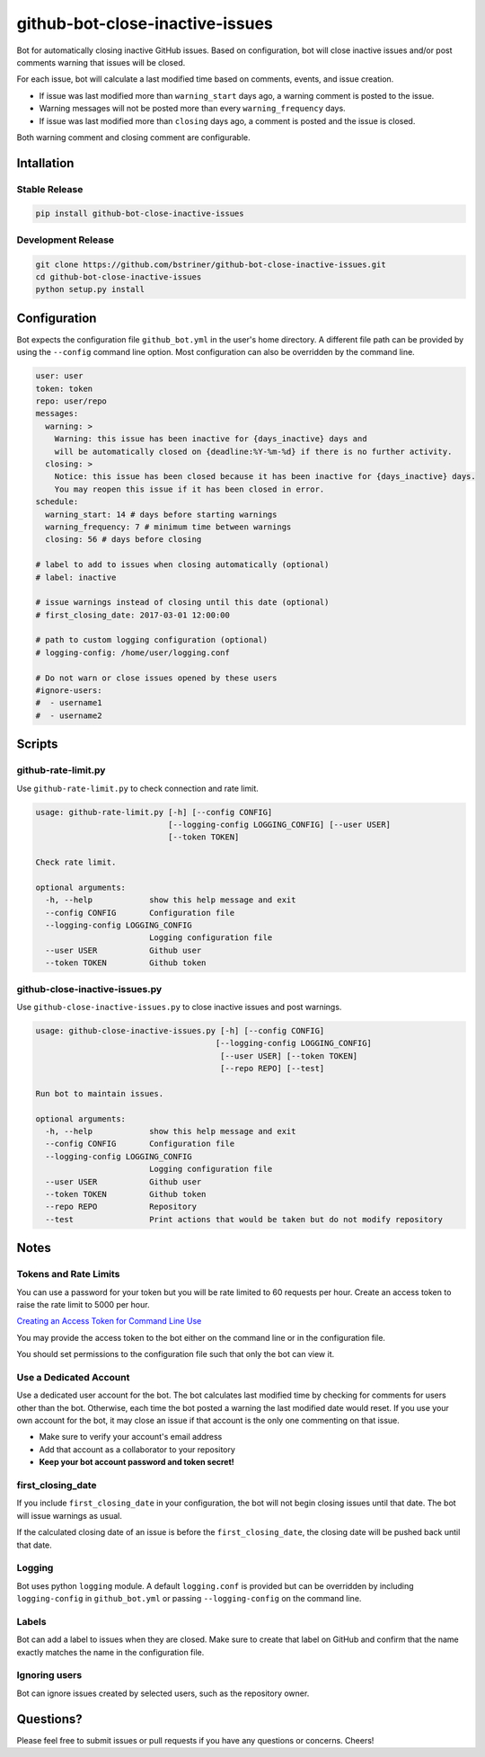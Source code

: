 github-bot-close-inactive-issues
================================

Bot for automatically closing inactive GitHub issues. Based on
configuration, bot will close inactive issues and/or post comments
warning that issues will be closed.

For each issue, bot will calculate a last modified time based on
comments, events, and issue creation.

-  If issue was last modified more than ``warning_start`` days ago, a
   warning comment is posted to the issue.
-  Warning messages will not be posted more than every
   ``warning_frequency`` days.
-  If issue was last modified more than ``closing`` days ago, a comment
   is posted and the issue is closed.

Both warning comment and closing comment are configurable.

Intallation
-----------

Stable Release
~~~~~~~~~~~~~~

.. code:: shell

    pip install github-bot-close-inactive-issues

Development Release
~~~~~~~~~~~~~~~~~~~

.. code:: shell

    git clone https://github.com/bstriner/github-bot-close-inactive-issues.git
    cd github-bot-close-inactive-issues
    python setup.py install

Configuration
-------------

Bot expects the configuration file ``github_bot.yml`` in the user's home
directory. A different file path can be provided by using the
``--config`` command line option. Most configuration can also be
overridden by the command line.

.. code:: yaml

    user: user
    token: token
    repo: user/repo
    messages:
      warning: >
        Warning: this issue has been inactive for {days_inactive} days and
        will be automatically closed on {deadline:%Y-%m-%d} if there is no further activity.
      closing: >
        Notice: this issue has been closed because it has been inactive for {days_inactive} days.
        You may reopen this issue if it has been closed in error.
    schedule:
      warning_start: 14 # days before starting warnings
      warning_frequency: 7 # minimum time between warnings
      closing: 56 # days before closing

    # label to add to issues when closing automatically (optional)
    # label: inactive

    # issue warnings instead of closing until this date (optional)
    # first_closing_date: 2017-03-01 12:00:00

    # path to custom logging configuration (optional)
    # logging-config: /home/user/logging.conf

    # Do not warn or close issues opened by these users
    #ignore-users:
    #  - username1
    #  - username2

Scripts
-------

github-rate-limit.py
~~~~~~~~~~~~~~~~~~~~

Use ``github-rate-limit.py`` to check connection and rate limit.

.. code:: shell

    usage: github-rate-limit.py [-h] [--config CONFIG]
                                [--logging-config LOGGING_CONFIG] [--user USER]
                                [--token TOKEN]

    Check rate limit.

    optional arguments:
      -h, --help            show this help message and exit
      --config CONFIG       Configuration file
      --logging-config LOGGING_CONFIG
                            Logging configuration file
      --user USER           Github user
      --token TOKEN         Github token

github-close-inactive-issues.py
~~~~~~~~~~~~~~~~~~~~~~~~~~~~~~~

Use ``github-close-inactive-issues.py`` to close inactive issues and
post warnings.

.. code:: shell

    usage: github-close-inactive-issues.py [-h] [--config CONFIG]
                                          [--logging-config LOGGING_CONFIG]
                                           [--user USER] [--token TOKEN]
                                           [--repo REPO] [--test]

    Run bot to maintain issues.

    optional arguments:
      -h, --help            show this help message and exit
      --config CONFIG       Configuration file
      --logging-config LOGGING_CONFIG
                            Logging configuration file
      --user USER           Github user
      --token TOKEN         Github token
      --repo REPO           Repository
      --test                Print actions that would be taken but do not modify repository

Notes
-----

Tokens and Rate Limits
~~~~~~~~~~~~~~~~~~~~~~

You can use a password for your token but you will be rate limited to 60
requests per hour. Create an access token to raise the rate limit to
5000 per hour.

`Creating an Access Token for Command Line
Use <https://help.github.com/articles/creating-an-access-token-for-command-line-use/>`__

You may provide the access token to the bot either on the command line
or in the configuration file.

You should set permissions to the configuration file such that only the
bot can view it.

Use a Dedicated Account
~~~~~~~~~~~~~~~~~~~~~~~

Use a dedicated user account for the bot. The bot calculates last
modified time by checking for comments for users other than the bot.
Otherwise, each time the bot posted a warning the last modified date
would reset. If you use your own account for the bot, it may close an
issue if that account is the only one commenting on that issue.

-  Make sure to verify your account's email address
-  Add that account as a collaborator to your repository
-  **Keep your bot account password and token secret!**

first\_closing\_date
~~~~~~~~~~~~~~~~~~~~

If you include ``first_closing_date`` in your configuration, the bot
will not begin closing issues until that date. The bot will issue
warnings as usual.

If the calculated closing date of an issue is before the
``first_closing_date``, the closing date will be pushed back until that
date.

Logging
~~~~~~~

Bot uses python ``logging`` module. A default ``logging.conf`` is
provided but can be overridden by including ``logging-config`` in
``github_bot.yml`` or passing ``--logging-config`` on the command line.

Labels
~~~~~~

Bot can add a label to issues when they are closed. Make sure to create
that label on GitHub and confirm that the name exactly matches the name
in the configuration file.

Ignoring users
~~~~~~~~~~~~~~

Bot can ignore issues created by selected users, such as the repository
owner.

Questions?
----------

Please feel free to submit issues or pull requests if you have any
questions or concerns. Cheers!
